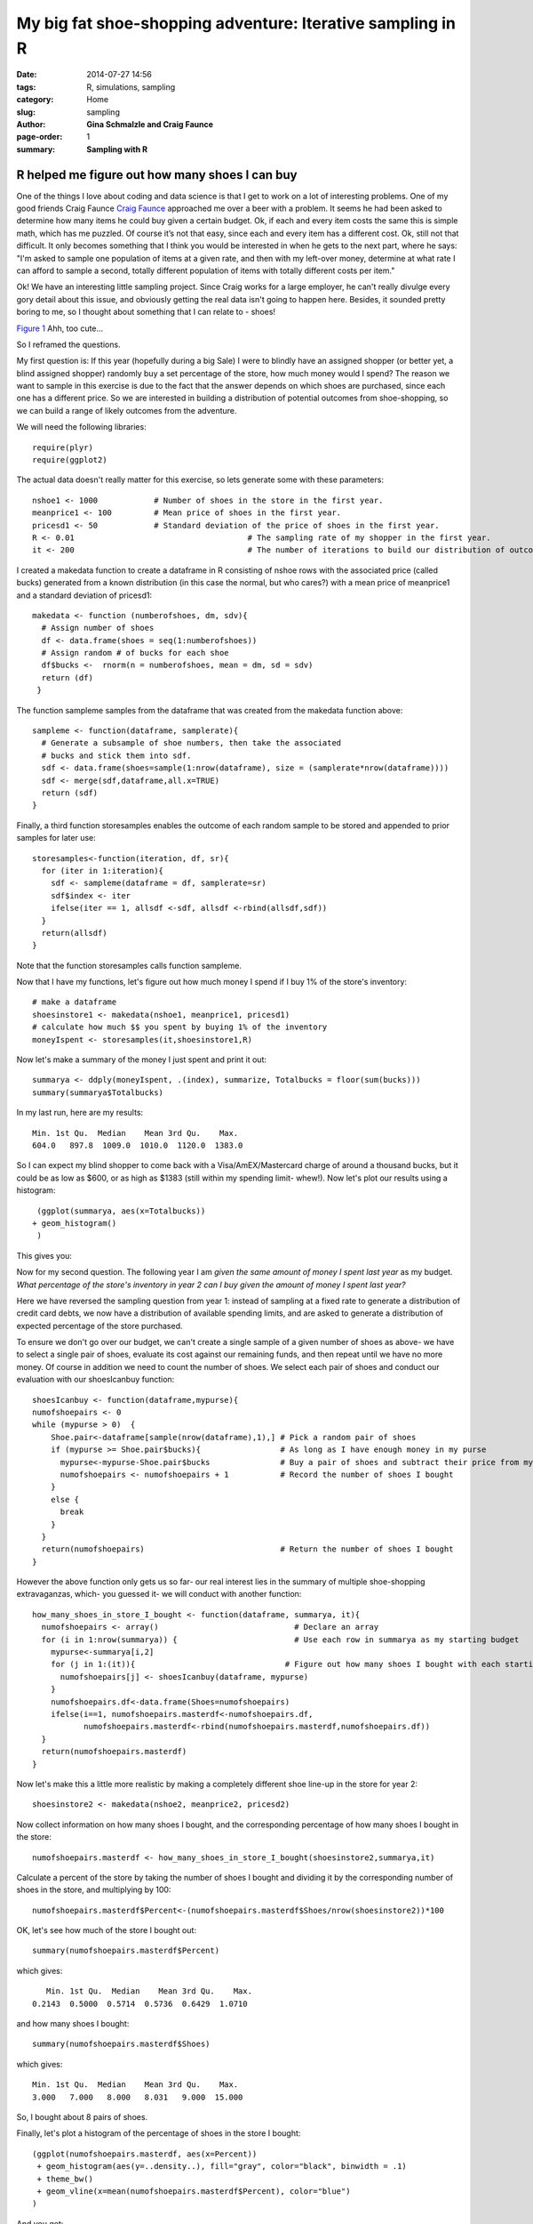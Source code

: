 My big fat shoe-shopping adventure: Iterative sampling in R
################################################################

:date: 2014-07-27 14:56
:tags: R, simulations, sampling
:category: Home
:slug: sampling
:author: **Gina Schmalzle and Craig Faunce**
:page-order: 1
:summary: **Sampling with R**

**R helped me figure out how many shoes I can buy**
======================================================

One of the things I love about coding and data science is that I get to work on a lot of interesting problems.  One of my good friends Craig Faunce `Craig Faunce <https://www.linkedin.com/pub/craig-h-faunce/66/789/1ba>`_ approached me over a beer with a problem.  It seems he had been asked to determine how many items he could buy given a certain budget.  Ok, if each and every item costs the same this is simple math, which has me puzzled.  Of course it’s not that easy, since each and every item has a different cost. Ok, still not that difficult.  It only becomes something that I think you would be interested in when he gets to the next part, where he says: "I'm asked to sample one population of items at a given rate, and then with my left-over money, determine at what rate I can afford to sample a second, totally different population of items with totally different costs per item."

Ok!  We have an interesting little sampling project.  Since Craig works for a large employer, he can't really divulge every gory detail about this issue, and obviously getting the real data isn't going to happen here.  Besides, it sounded pretty boring to me, so I thought about something that I can relate to - shoes!

.. image:: /images/shoefits.jpg
   :height: 500
   :width: 600
   :scale: 100
   :alt: deforming_plates
   :align: center

`Figure 1 <http://www.kulfoto.com/funny-pictures/49597/if-the-shoe-fits-buy-it-in-every-color>`_ Ahh, too cute...

So I reframed the questions.

My first question is:  If this year (hopefully during a big Sale) I were to blindly have an assigned shopper (or better yet, a blind assigned shopper) randomly buy a set percentage of the store, how much money would I spend?  The reason we want to sample in this exercise is due to the fact that the answer depends on which shoes are purchased, since each one has a different price.  So we are interested in building a distribution of potential outcomes from shoe-shopping, so we can build a range of likely outcomes from the adventure.

We will need the following libraries::

  require(plyr)
  require(ggplot2)

The actual data doesn't really matter for this exercise, so lets generate some with these parameters::

  nshoe1 <- 1000            # Number of shoes in the store in the first year.
  meanprice1 <- 100         # Mean price of shoes in the first year.
  pricesd1 <- 50            # Standard deviation of the price of shoes in the first year.
  R <- 0.01					# The sampling rate of my shopper in the first year.
  it <- 200					# The number of iterations to build our distribution of outcomes.

I created a makedata function to create a dataframe in R consisting of nshoe rows with the associated price (called bucks) generated from a known distribution (in this case the normal, but who cares?) with a mean price of meanprice1 and a standard deviation of pricesd1::

 makedata <- function (numberofshoes, dm, sdv){
   # Assign number of shoes
   df <- data.frame(shoes = seq(1:numberofshoes))
   # Assign random # of bucks for each shoe
   df$bucks <-  rnorm(n = numberofshoes, mean = dm, sd = sdv)
   return (df)
  }

The function sampleme samples from the dataframe that was created from the makedata function above::

  sampleme <- function(dataframe, samplerate){
    # Generate a subsample of shoe numbers, then take the associated
    # bucks and stick them into sdf.
    sdf <- data.frame(shoes=sample(1:nrow(dataframe), size = (samplerate*nrow(dataframe))))
    sdf <- merge(sdf,dataframe,all.x=TRUE)
    return (sdf)
  }

Finally, a third function storesamples enables the outcome of each random sample to be stored and appended to prior samples for later use::

  storesamples<-function(iteration, df, sr){
    for (iter in 1:iteration){
      sdf <- sampleme(dataframe = df, samplerate=sr)
      sdf$index <- iter
      ifelse(iter == 1, allsdf <-sdf, allsdf <-rbind(allsdf,sdf))
    }
    return(allsdf)
  }

Note that the function storesamples calls function sampleme.

Now that I have my functions, let's figure out how much money I spend if I buy 1% of the store's inventory::

  # make a dataframe
  shoesinstore1 <- makedata(nshoe1, meanprice1, pricesd1)
  # calculate how much $$ you spent by buying 1% of the inventory
  moneyIspent <- storesamples(it,shoesinstore1,R)

Now let's make a summary of the money I just spent and print it out::

  summarya <- ddply(moneyIspent, .(index), summarize, Totalbucks = floor(sum(bucks)))
  summary(summarya$Totalbucks)

In my last run, here are my results::

  Min. 1st Qu.  Median    Mean 3rd Qu.    Max.
  604.0   897.8  1009.0  1010.0  1120.0  1383.0

So I can expect my blind shopper to come back with a Visa/AmEX/Mastercard charge of around a thousand bucks, but it could be as low as $600, or as high as $1383 (still within my spending limit- whew!).
Now let's plot our results using a histogram::

  (ggplot(summarya, aes(x=Totalbucks))
 + geom_histogram()
  )

This gives you:

.. image:: /images/moneyIspend.png
   :height: 400
   :width: 700
   :scale: 100
   :alt: deforming_plates
   :align: center


Now for my second question.  The following year I am *given the same amount of money I spent last year* as my budget.  *What percentage of the store's inventory in year 2 can I buy given the amount of money I spent last year?*

Here we have reversed the sampling question from year 1: instead of sampling at a fixed rate to generate a distribution of credit card debts, we now have a distribution of available spending limits, and are asked to generate a distribution of expected percentage of the store purchased.

To ensure we don't go over our budget, we can't create a single sample of a given number of shoes as above- we have to select a single pair of shoes, evaluate its cost against our remaining funds, and then repeat until we have no more money.  Of course in addition we need to count the number of shoes.  We select each pair of shoes and conduct our evaluation with our shoesIcanbuy function::

  shoesIcanbuy <- function(dataframe,mypurse){
  numofshoepairs <- 0
  while (mypurse > 0)  {
      Shoe.pair<-dataframe[sample(nrow(dataframe),1),] # Pick a random pair of shoes
      if (mypurse >= Shoe.pair$bucks){                 # As long as I have enough money in my purse
        mypurse<-mypurse-Shoe.pair$bucks               # Buy a pair of shoes and subtract their price from my budget
        numofshoepairs <- numofshoepairs + 1           # Record the number of shoes I bought
      }
      else {
        break
      }
    }
    return(numofshoepairs)                             # Return the number of shoes I bought
  }

However the above function only gets us so far- our real interest lies in the summary of multiple shoe-shopping extravaganzas, which- you guessed it- we will conduct with another function::

  how_many_shoes_in_store_I_bought <- function(dataframe, summarya, it){
    numofshoepairs <- array()                             # Declare an array
    for (i in 1:nrow(summarya)) {                         # Use each row in summarya as my starting budget
      mypurse<-summarya[i,2]
      for (j in 1:(it)){                                # Figure out how many shoes I bought with each starting budget
        numofshoepairs[j] <- shoesIcanbuy(dataframe, mypurse)
      }
      numofshoepairs.df<-data.frame(Shoes=numofshoepairs)
      ifelse(i==1, numofshoepairs.masterdf<-numofshoepairs.df,
             numofshoepairs.masterdf<-rbind(numofshoepairs.masterdf,numofshoepairs.df))
    }
    return(numofshoepairs.masterdf)
  }

Now let's make this a little more realistic by making a completely different shoe line-up in the store for year 2::

  shoesinstore2 <- makedata(nshoe2, meanprice2, pricesd2)

Now collect information on how many shoes I bought, and the corresponding percentage of how many shoes I bought in the store::

  numofshoepairs.masterdf <- how_many_shoes_in_store_I_bought(shoesinstore2,summarya,it)

Calculate a percent of the store by taking the number of shoes I bought and dividing it by the corresponding number of shoes in the store, and multiplying by 100::

  numofshoepairs.masterdf$Percent<-(numofshoepairs.masterdf$Shoes/nrow(shoesinstore2))*100

OK, let's see how much of the store I bought out::

  summary(numofshoepairs.masterdf$Percent)

which gives::

    Min. 1st Qu.  Median    Mean 3rd Qu.    Max.
 0.2143  0.5000  0.5714  0.5736  0.6429  1.0710

and how many shoes I bought::

  summary(numofshoepairs.masterdf$Shoes)

which gives::

  Min. 1st Qu.  Median    Mean 3rd Qu.    Max.
  3.000   7.000   8.000   8.031   9.000  15.000

So, I bought about 8 pairs of shoes.

Finally, let's plot a histogram of the percentage of shoes in the store I bought::

  (ggplot(numofshoepairs.masterdf, aes(x=Percent))
   + geom_histogram(aes(y=..density..), fill="gray", color="black", binwidth = .1)
   + theme_bw()
   + geom_vline(x=mean(numofshoepairs.masterdf$Percent), color="blue")
  )

And you get:

.. image:: /images/percent_store_invent.png
   :height: 300
   :width: 700
   :scale: 100
   :alt: deforming_plates
   :align: center

And that's our shoe-shopping adventure:  Sampling with the built-in function of sample in R, where we determined the size of a single sample through our rate, and secondly with the supplied function where we sample individual elements in a population and evaluate each outcome against a set threshold.  Sampling forwards and backwards- have fun, and good shopping!

Interested in getting your hands on the code?  Check it out in my `Github Repo <https://github.com/ginaschmalzle/MyShoes>`_.
